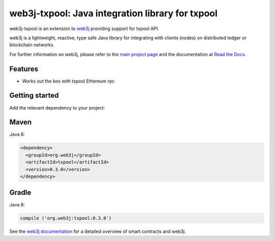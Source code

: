 .. To build this file locally ensure docutils Python package is installed and run:
   $ rst2html.py README.rst README.html

web3j-txpool: Java integration library for txpool
=================================================

web3j-txpool is an extension to `web3j <https://github.com/web3j/web3j>`_ providing support for
txpool API.

web3j is a lightweight, reactive, type safe Java library for integrating with clients
(nodes) on distributed ledger or blockchain networks.

For further information on web3j, please refer to the
`main project page <https://github.com/web3j/web3j>`_ and the documentation at
`Read the Docs <http://docs.web3j.io>`_.


Features
--------

- Works out the box with txpool Ethereum rpc 
  
Getting started
---------------

Add the relevant dependency to your project:

Maven
-----

Java 8:

.. code-block:: xml

   <dependency>
     <groupId>org.web3j</groupId>
     <artifactId>txpool</artifactId>
     <version>0.3.0</version>
   </dependency>

Gradle
------

Java 8:

.. code-block:: groovy

   compile ('org.web3j:txpool:0.3.0')


See the `web3j documentation <http://docs.web3j.io/smart_contracts.html>`_ for a detailed overview
of smart contracts and web3j.

